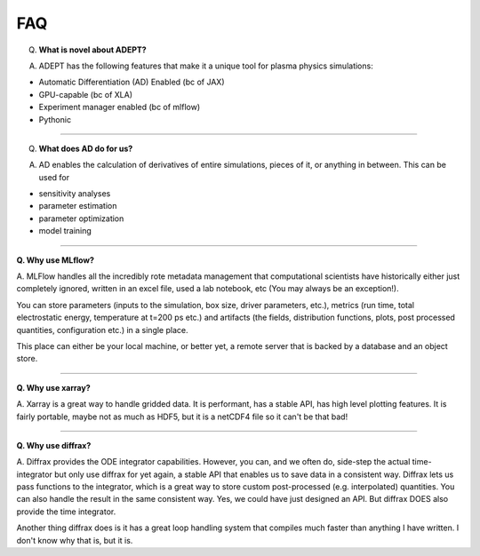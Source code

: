 FAQ
-----

Q. **What is novel about ADEPT?**

A. ADEPT has the following features that make it a unique tool for plasma physics simulations:

- Automatic Differentiation (AD) Enabled (bc of JAX)
- GPU-capable (bc of XLA)
- Experiment manager enabled (bc of mlflow)
- Pythonic

---------------------

Q. **What does AD do for us?**

A. AD enables the calculation of derivatives of entire simulations, pieces of it, or anything in between. This can be used for

- sensitivity analyses
- parameter estimation
- parameter optimization
- model training

---------------------

**Q. Why use MLflow?**

A. MLFlow handles all the incredibly rote metadata management that computational scientists have historically either just
completely ignored, written in an excel file, used a lab notebook, etc (You may always be an exception!).

You can store parameters (inputs to the simulation, box size, driver parameters, etc.), metrics (run time, total electrostatic energy, temperature at t=200 ps etc.)
and artifacts (the fields, distribution functions, plots, post processed quantities, configuration etc.) in a single place.

This place can either be your local machine, or better yet, a remote server that is backed by a database and an object store.

---------------------

**Q. Why use xarray?**

A. Xarray is a great way to handle gridded data. It is performant, has a stable API, has high level plotting features. It is fairly portable, maybe not as much as HDF5, but it is a netCDF4 file so
it can't be that bad!

---------------------

**Q. Why use diffrax?**

A. Diffrax provides the ODE integrator capabilities. However, you can, and we often do, side-step the actual time-integrator but only use diffrax for yet again, a stable API that enables us to
save data in a consistent way. Diffrax lets us pass functions to the integrator, which is a great way to store custom post-processed (e.g. interpolated) quantities. You can also handle the result
in the same consistent way. Yes, we could have just designed an API. But diffrax DOES also provide the time integrator.

Another thing diffrax does is it has a great loop handling system that compiles much faster than anything I have written. I don't know why that is, but it is.
